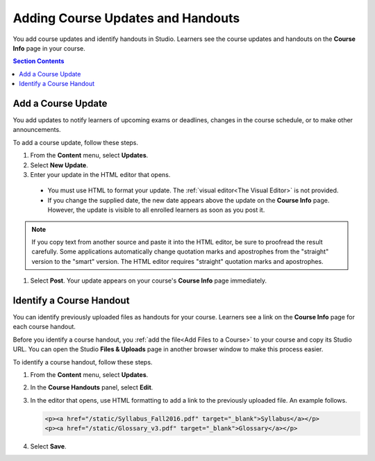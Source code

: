.. _Adding Course Updates and Handouts:

######################################################
Adding Course Updates and Handouts
######################################################

You add course updates and identify handouts in Studio. Learners see the
course updates and handouts on the **Course Info** page in your course.

.. image:: ../../../shared/building_and_running_chapters/Images/course_info.png
 :alt: The Course Info page as it appears to students, with a "Course Updates
       & News" section containing a dated post and a "Course Handouts" frame
       with a list of links.

.. contents:: Section Contents 
   :local:
   :depth: 1

.. _Add a Course Update:

**********************
Add a Course Update
**********************

You add updates to notify learners of upcoming exams or deadlines, changes in
the course schedule, or to make other announcements. 

To add a course update, follow these steps.

#. From the **Content** menu, select **Updates**. 
#. Select **New Update**.
#. Enter your update in the HTML editor that opens.

  * You must use HTML to format your update. The :ref:`visual editor<The Visual
    Editor>` is not provided.
  * If you change the supplied date, the new date appears above the update on
    the **Course Info** page. However, the update is visible to all enrolled
    learners as soon as you post it.

.. note:: 
  If you copy text from another source and paste it into the HTML editor, be
  sure to proofread the result carefully. Some applications automatically
  change quotation marks and apostrophes from the "straight" version to the
  "smart" version. The HTML editor requires "straight" quotation marks and
  apostrophes.

.. The following step allows installations that use the edX mobile apps to send a push notification to the app when an update is added. 
.. Alison, DOC-1814, June 2015

.. only:: Open_edX

    #. Optionally, choose whether to send a notification about your update to
       the edX mobile app.

      * Learners can choose to turn off notifications for individual courses or
        for all courses. The **Course Info** page continues to show all
        updates.
      * All updates appear on the **Course Info** page, even if you do not send
        notifications.

#. Select **Post**. Your update appears on your course's **Course Info** page
   immediately.

.. _Add Course Handouts:

***************************
Identify a Course Handout
***************************

You can identify previously uploaded files as handouts for your course.
Learners see a link on the **Course Info** page for each course handout.

Before you identify a course handout, you :ref:`add the file<Add Files to a
Course>` to your course and copy its Studio URL. You can open the Studio
**Files & Uploads** page in another browser window to make this process
easier.

To identify a course handout, follow these steps.

#. From the **Content** menu, select **Updates**. 
#. In the **Course Handouts** panel, select **Edit**.
#. In the editor that opens, use HTML formatting to add a link to the
   previously uploaded file. An example follows.

   .. code-block:: html

     <p><a href="/static/Syllabus_Fall2016.pdf" target="_blank">Syllabus</a></p>
     <p><a href="/static/Glossary_v3.pdf" target="_blank">Glossary</a></p>

#. Select **Save**.
